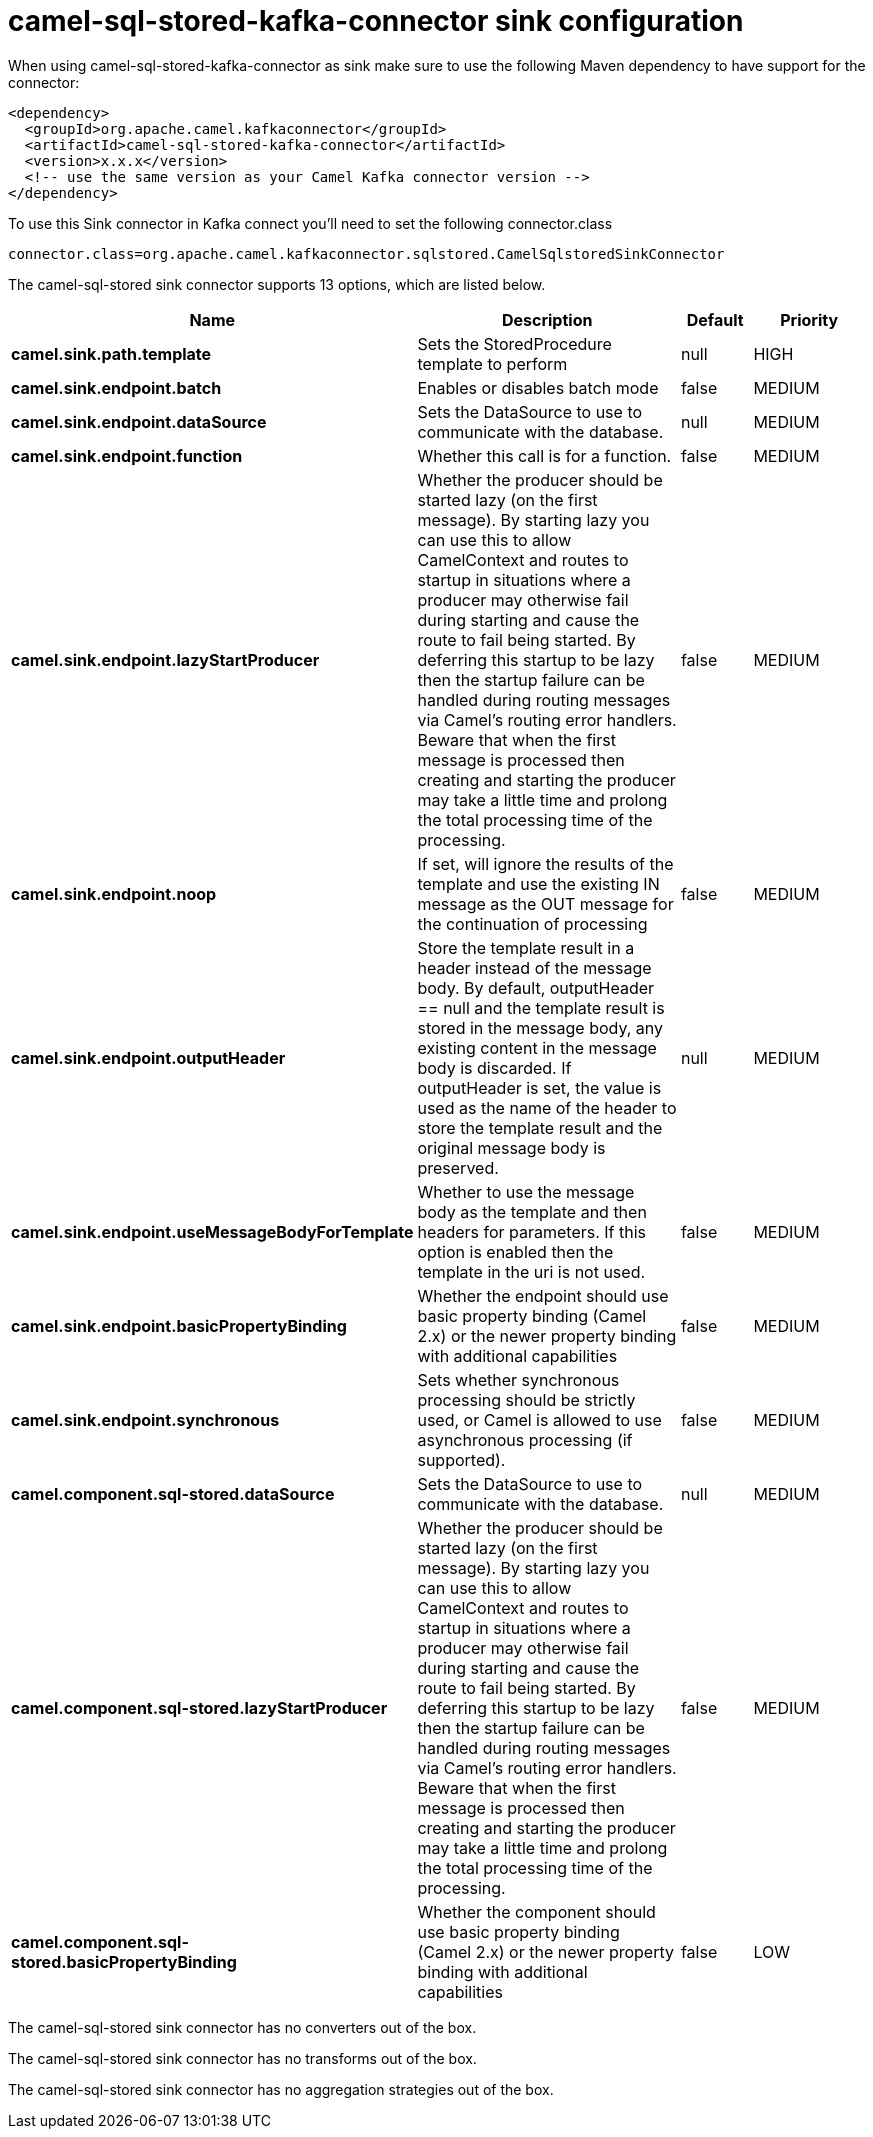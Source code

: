 // kafka-connector options: START
[[camel-sql-stored-kafka-connector-sink]]
= camel-sql-stored-kafka-connector sink configuration

When using camel-sql-stored-kafka-connector as sink make sure to use the following Maven dependency to have support for the connector:

[source,xml]
----
<dependency>
  <groupId>org.apache.camel.kafkaconnector</groupId>
  <artifactId>camel-sql-stored-kafka-connector</artifactId>
  <version>x.x.x</version>
  <!-- use the same version as your Camel Kafka connector version -->
</dependency>
----

To use this Sink connector in Kafka connect you'll need to set the following connector.class

[source,java]
----
connector.class=org.apache.camel.kafkaconnector.sqlstored.CamelSqlstoredSinkConnector
----


The camel-sql-stored sink connector supports 13 options, which are listed below.



[width="100%",cols="2,5,^1,2",options="header"]
|===
| Name | Description | Default | Priority
| *camel.sink.path.template* | Sets the StoredProcedure template to perform | null | HIGH
| *camel.sink.endpoint.batch* | Enables or disables batch mode | false | MEDIUM
| *camel.sink.endpoint.dataSource* | Sets the DataSource to use to communicate with the database. | null | MEDIUM
| *camel.sink.endpoint.function* | Whether this call is for a function. | false | MEDIUM
| *camel.sink.endpoint.lazyStartProducer* | Whether the producer should be started lazy (on the first message). By starting lazy you can use this to allow CamelContext and routes to startup in situations where a producer may otherwise fail during starting and cause the route to fail being started. By deferring this startup to be lazy then the startup failure can be handled during routing messages via Camel's routing error handlers. Beware that when the first message is processed then creating and starting the producer may take a little time and prolong the total processing time of the processing. | false | MEDIUM
| *camel.sink.endpoint.noop* | If set, will ignore the results of the template and use the existing IN message as the OUT message for the continuation of processing | false | MEDIUM
| *camel.sink.endpoint.outputHeader* | Store the template result in a header instead of the message body. By default, outputHeader == null and the template result is stored in the message body, any existing content in the message body is discarded. If outputHeader is set, the value is used as the name of the header to store the template result and the original message body is preserved. | null | MEDIUM
| *camel.sink.endpoint.useMessageBodyForTemplate* | Whether to use the message body as the template and then headers for parameters. If this option is enabled then the template in the uri is not used. | false | MEDIUM
| *camel.sink.endpoint.basicPropertyBinding* | Whether the endpoint should use basic property binding (Camel 2.x) or the newer property binding with additional capabilities | false | MEDIUM
| *camel.sink.endpoint.synchronous* | Sets whether synchronous processing should be strictly used, or Camel is allowed to use asynchronous processing (if supported). | false | MEDIUM
| *camel.component.sql-stored.dataSource* | Sets the DataSource to use to communicate with the database. | null | MEDIUM
| *camel.component.sql-stored.lazyStartProducer* | Whether the producer should be started lazy (on the first message). By starting lazy you can use this to allow CamelContext and routes to startup in situations where a producer may otherwise fail during starting and cause the route to fail being started. By deferring this startup to be lazy then the startup failure can be handled during routing messages via Camel's routing error handlers. Beware that when the first message is processed then creating and starting the producer may take a little time and prolong the total processing time of the processing. | false | MEDIUM
| *camel.component.sql-stored.basicPropertyBinding* | Whether the component should use basic property binding (Camel 2.x) or the newer property binding with additional capabilities | false | LOW
|===



The camel-sql-stored sink connector has no converters out of the box.





The camel-sql-stored sink connector has no transforms out of the box.





The camel-sql-stored sink connector has no aggregation strategies out of the box.
// kafka-connector options: END
